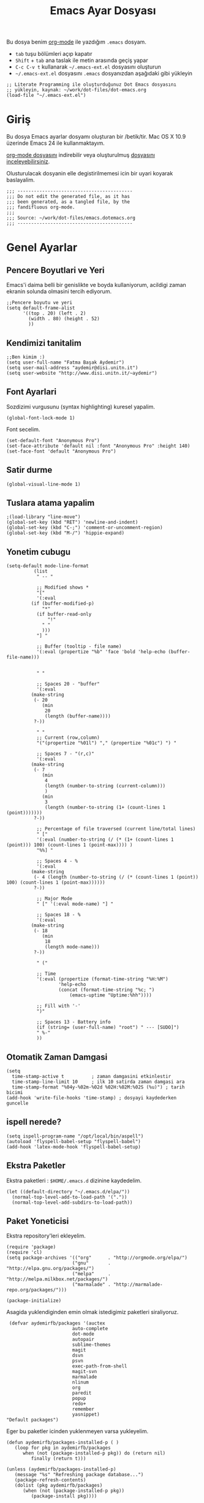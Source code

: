 #+TITLE:  Emacs Ayar Dosyası
#+AUTHOR: Fatma Basak Aydemir
#+EMAIL:  aydemir@disi.unitn.it

Bu dosya benim  [[http://www.orgmode.org][org-mode]] ile yazdığım  =.emacs= dosyam.

  - =tab= tuşu bölümleri açıp kapatır
  - =Shift= + =tab= ana taslak ile metin arasında geçiş yapar
  - =C-c C-v t= kullanarak  =~/.emacs-ext.el= dosyasını oluşturun
  -  =~/.emacs-ext.el= dosyasını  =.emacs= dosyanızdan aşağıdaki gibi yükleyin

#+BEGIN_EXAMPLE
  ;; Literate Programming ile oluşturduğunuz Dot Emacs dosyasını
  ;; yükleyin, kaynak: ~/work/dot-files/dot-emacs.org
  (load-file "~/.emacs-ext.el")
#+END_EXAMPLE

* Giriş

  Bu dosya Emacs ayarlar dosyamı oluşturan bir /betik/tir. Mac OS X 10.9 
  üzerinde Emacs 24 ile kullanmaktayım.

#+BEGIN_HTML
  <p>
    <a href="dot-emacs.org"> org-mode dosyasını</a> indirebilir veya  
    oluşturulmuş <a href="dot-emacs.el"> dosyasını inceleyebilirsiniz</a>.
  </p>
#+END_HTML

  Olusturulacak dosyanin elle degistirilmemesi icin bir uyari koyarak baslayalim. 

#+NAME: Note
#+BEGIN_SRC elisp :comments off
  ;;; ------------------------------------------
  ;;; Do not edit the generated file, as it has
  ;;; been generated, as a tangled file, by the
  ;;; fandifluous org-mode.
  ;;;
  ;;; Source: ~/work/dot-files/emacs.dotemacs.org
  ;;; ------------------------------------------
#+END_SRC

* Genel Ayarlar
** Pencere Boyutlari ve Yeri 
Emacs'i daima belli bir genislikte ve boyda kullaniyorum, acildigi zaman  ekranin solunda olmasini tercih ediyorum. 

#+BEGIN_SRC elisp
;;Pencere boyutu ve yeri
(setq default-frame-alist
      '((top . 20) (left . 2)
        (width . 80) (height . 52)
        ))
#+END_SRC
** Kendimizi tanitalim
#+BEGIN_SRC elisp
;;Ben kimim :)
(setq user-full-name "Fatma Başak Aydemir")
(setq user-mail-address "aydemir@disi.unitn.it")
(setq user-website "http://www.disi.unitn.it/~aydemir") 
#+END_SRC
** Font Ayarlari
 Sozdizimi vurgusunu (syntax highlighting) kuresel yapalim.
#+BEGIN_SRC elisp
  (global-font-lock-mode 1)
#+END_SRC

Font secelim.
#+BEGIN_SRC elisp
  (set-default-font "Anonymous Pro")
  (set-face-attribute 'default nil :font "Anonymous Pro" :height 140)
  (set-face-font 'default "Anonymous Pro")
#+END_SRC
** Satir durme
#+BEGIN_SRC elisp
(global-visual-line-mode 1)
#+END_SRC
** Tuslara atama yapalim
#+BEGIN_SRC elisp
  ;(load-library "line-move")
  (global-set-key (kbd "RET") 'newline-and-indent)
  (global-set-key (kbd "C-;") 'comment-or-uncomment-region)
  (global-set-key (kbd "M-/") 'hippie-expand)
#+END_SRC
** Yonetim cubugu 
#+BEGIN_SRC elisp
(setq-default mode-line-format
	      (list
	       " -- "

	       ;; Modified shows *
	       "["
	       '(:eval
		 (if (buffer-modified-p)
		     "*"
		   (if buffer-read-only
		       "!"
		     " "
		     )))
	       "] "
	       
	       ;; Buffer (tooltip - file name)
	       '(:eval (propertize "%b" 'face 'bold 'help-echo (buffer-file-name)))
	       

	       " "
	       
	       ;; Spaces 20 - "buffer"
	       '(:eval
		 (make-string
		  (- 20
		     (min
		      20
		      (length (buffer-name))))
		  ?-))
	       
	       " "
	       ;; Current (row,column)
	       "("(propertize "%01l") "," (propertize "%01c") ") "
	       
	       ;; Spaces 7 - "(r,c)"
	       '(:eval
		 (make-string
		  (- 7
		     (min
		      4
		      (length (number-to-string (current-column)))
		      )
		     (min
		      3
		      (length (number-to-string (1+ (count-lines 1 (point)))))))
		  ?-))
	       
	       ;; Percentage of file traversed (current line/total lines)
	       " ["
	       '(:eval (number-to-string (/ (* (1+ (count-lines 1 (point))) 100) (count-lines 1 (point-max)))) )
	       "%%] "
	       
	       ;; Spaces 4 - %
	       '(:eval
		 (make-string
		  (- 4 (length (number-to-string (/ (* (count-lines 1 (point)) 100) (count-lines 1 (point-max))))))
		  ?-))
	       
	       ;; Major Mode
	       " [" '(:eval mode-name) "] "
	       
	       ;; Spaces 18 - %
	       '(:eval
		 (make-string
		  (- 18
		     (min
		      18
		      (length mode-name)))
		  ?-))
	       
	       " ("

	       ;; Time
	       '(:eval (propertize (format-time-string "%H:%M")
				   'help-echo
				   (concat (format-time-string "%c; ")
					   (emacs-uptime "Uptime:%hh"))))
	       
	       ;; Fill with '-'
	       ")"

	       ;; Spaces 13 - Battery info
	       (if (string= (user-full-name) "root") " --- [SUDO]")
	       " %-"
	       ))
#+END_SRC
** Otomatik Zaman Damgasi
#+BEGIN_SRC elisp
(setq 
  time-stamp-active t          ; zaman damgasini etkinlestir
  time-stamp-line-limit 10     ; ilk 10 satirda zaman damgasi ara 
  time-stamp-format "%04y-%02m-%02d %02H:%02M:%02S (%u)") ; tarih bicimi
(add-hook 'write-file-hooks 'time-stamp) ; dosyayi kaydederken guncelle
#+END_SRC
** ispell nerede?
#+BEGIN_SRC elisp 
   (setq ispell-program-name "/opt/local/bin/aspell")
   (autoload 'flyspell-babel-setup "flyspell-babel")
   (add-hook 'latex-mode-hook 'flyspell-babel-setup)
#+END_SRC
** Ekstra Paketler
 Ekstra paketleri : =$HOME/.emacs.d= dizinine kaydedelim. 
#+BEGIN_SRC elisp
(let ((default-directory "~/.emacs.d/elpa/"))
  (normal-top-level-add-to-load-path '("."))
  (normal-top-level-add-subdirs-to-load-path))
#+END_SRC
** Paket Yoneticisi
Ekstra repository'leri ekleyelim.
#+BEGIN_SRC elisp
   (require 'package)
   (require 'cl)
   (setq package-archives '(("org"      . "http://orgmode.org/elpa/")
                           ("gnu"       . "http://elpa.gnu.org/packages/")
                           ("melpa"     . "http://melpa.milkbox.net/packages/")
                           ("marmalade" . "http://marmalade-repo.org/packages/")))
#+END_SRC

#+BEGIN_SRC elisp
   (package-initialize)
#+END_SRC 

Asagida yuklendiginden emin olmak istedigimiz paketleri siraliyoruz.
#+BEGIN_SRC elisp
   (defvar aydemirfb/packages '(auctex
                          auto-complete
                          dot-mode
                          autopair
                          sublime-themes
                          magit
                          dsvn
                          psvn
                          exec-path-from-shell
                          magit-svn
                          marmalade
                          nlinum
                          org
                          paredit
                          popup
                          redo+
                          remember
                          yasnippet)
  "Default packages")
#+END_SRC
Eger bu paketler icinden yuklenmeyen varsa yukleyelim.
#+BEGIN_SRC elisp
   (defun aydemirfb/packages-installed-p ( )
      (loop for pkg in aydemirfb/packages
         when (not (package-installed-p pkg)) do (return nil)
            finally (return t)))

   (unless (aydemirfb/packages-installed-p)
      (message "%s" "Refreshing package database...")
      (package-refresh-contents)
      (dolist (pkg aydemirfb/packages)
         (when (not (package-installed-p pkg))
            (package-install pkg))))
#+END_SRC
** Cesitli Ayarlar
*** IDO
IDO'yu ozellikler dosya acarken seviyorum. 
#+BEGIN_SRC elisp 
   (setq ido-everywhere t)
   (setq ido-enable-flex-matching t)
   (ido-mode 1)
   (setq ido-use-virtual-buffers t)
   ; Use IDO for both buffer and file completion and ido-everywhere to t
   (setq org-completion-use-ido t)
   (setq ido-max-directory-size 100000)
   (ido-mode (quote both))
   ; Use the current window when visiting files and buffers with ido
   (setq ido-default-file-method 'selected-window)
   (setq ido-default-buffer-method 'selected-window)
   ; Use the current window for indirect buffer display
   (setq org-indirect-buffer-display 'current-window)
   (setq ido-file-extensions-order '(".org" ".tex"))
   (setq ido-ignore-extensions t) 
   (setq completion-ignored-extensions
   '(".pdf" ".gz" ".aux" ".log" ".o" ".elc" "~" ".bin" ".class" "java~" ".ps" ".abs" ".mx" ".~jv" ))
#+END_SRC
*** Yedekleme Ayarlari
Yedekler calistigimiz dosyanin dizininde degil de tek bir dizinde toplansin.
#+BEGIN_SRC elisp
   (setq backup-directory-alist `(("." . "~/.saves")))
   (setq backup-by-copying t)
   (setq delete-old-versions t
     kept-new-versions 6
     kept-old-versions 2
     version-control t)
#+END_SRC
Her dosyanin yedegini alalim.
#+BEGIN_SRC elisp
  (setq vc-make-backup-files t)
#+END_SRC
*** Satir Numaralari
Satir numaralarini acip kapamak icin tus atayalim.
#+BEGIN_SRC elisp 
  (global-set-key (kbd "M-k") 'nlinum-mode)
#+END_SRC
*** Cubuklar
#+BEGIN_SRC elisp
(scroll-bar-mode -1) ;;No scroll-bar
(tool-bar-mode -1) ;; No tool bar
(menu-bar-mode 1) ;; Yes menu bar
#+END_SRC
*** Baslangic ekrani ve mesaji olmasin
#+BEGIN_SRC elisp
;; Send me straight to *scratch* when loading emacs
;; Send me to org-mode!
(setq inhibit-splash-screen t
      initial-scratch-message nil)

(when (locate-library "org")
  (setq initial-major-mode 'org-mode))(setq inhibit-startup-message t)
#+END_SRC
*** Yes or no yerine y or n
#+BEGIN_SRC elisp
   (defalias 'yes-or-no-p 'y-or-n-p)
#+END_SRC
*** Parantezleri goster
#+BEGIN_SRC elisp
(show-paren-mode 1)
#+END_SRC
*** Bos bir son satir ekleyelim
#+BEGIN_SRC elisp
(setq require-final-newline t)
#+END_SRC
*** autopair
Parantezleri eslestirelim.
#+BEGIN_SRC elisp 
(require 'autopair)
(autopair-global-mode) ;; to enable in all buffers
#+END_SRC
*** psvn
#+BEGIN_SRC elisp
;; cf. http://svn.haxx.se/dev/archive-2011-01/0369.shtml
;(require 'psvn)
;(require 'dsvn)
(require 'vc-svn)
#+END_SRC
*** set path
#+BEGIN_SRC elisp
(exec-path-from-shell-initialize)
#+END_SRC
** Tema
Ben hazir temalardan solarized-light'i seviyorum. 
#+BEGIN_SRC elisp
(add-to-list 'custom-theme-load-path "~/.emacs.d/themes")
(load-theme 'professional t)
#+END_SRC 
* AucTeX
** TeX path
#+BEGIN_SRC elisp
  (setenv "PATH" (concat "/usr/texbin:" (getenv "PATH")))
#+END_SRC
** PDF olustur
#+BEGIN_SRC elisp
(setq-default TeX-PDF-mode t)
#+END_SRC
** SyncTeX
#+BEGIN_SRC elisp
(add-hook 'LaTeX-mode-hook 'TeX-source-correlate-mode)

(setq TeX-source-correlate-method 'synctex)

(add-hook 'LaTeX-mode-hook
      (lambda()
        (add-to-list 'TeX-expand-list
             '("%q" skim-make-url))))

(defun skim-make-url () (concat
        (TeX-current-line)
        " "
        (expand-file-name (funcall file (TeX-output-extension) t)
            (file-name-directory (TeX-master-file)))
        " "
        (buffer-file-name)))

(setq TeX-view-program-list
  '(("Skim" "/Applications/Skim.app/Contents/SharedSupport/displayline %q")))
(setq TeX-view-program-selection '((output-pdf "Skim")))
(setq server-use-tcp t)
(server-start)
#+END_SRC
** Yorum Stili
#+BEGIN_SRC elisp 
(setq LaTeX-command-style '(("" "%(PDF)%(latex) -file-line-error %S%(PDFout)")))
#+END_SRC
** Cesitli Ayarlar
#+BEGIN_SRC elisp
(setq TeX-auto-save t)
(setq TeX-parse-self t)
(setq-default TeX-master nil)
(add-hook 'LaTeX-mode-hook 'visual-line-mode)
(add-hook 'LaTeX-mode-hook 'flyspell-mode)
(add-hook 'LaTeX-mode-hook 'LaTeX-math-mode)
(add-hook 'LaTeX-mode-hook 'turn-on-reftex)
(setq reftex-plug-into-AUCTeX t)
#+END_SRC
* Araclar
** autocomplete
otomatik tamamlama
#+BEGIN_SRC elisp
(require 'auto-complete-config)
(add-to-list 'ac-dictionary-directories "~/.emacs.d/ac-dict")
(defadvice ac-common-setup (after give-yasnippet-highest-priority activate)
(setq ac-sources (delq 'ac-source-yasnippet ac-sources))
(add-to-list 'ac-sources 'ac-source-yasnippet))
#+END_SRC
** git
Magit kullanalim
#+BEGIN_SRC elisp
  (require 'magit)
  (define-key global-map "\M-\C-g" 'magit-status)
#+END_SRC
** yasnippet 
#+BEGIN_SRC elisp 
   (require 'yasnippet)
   (setq yas-snippet-dirs (append yas-snippet-dirs
                               '("~/Dropbox/yasnippet/latex-mode"
                                 "~/Dropbox/yasnippet/org-mode")))
   (yas-global-mode 1)
#+END_SRC
** Yazim kontrolu
   Then, we can use it like:

#+BEGIN_SRC elisp
  (setq ispell-personal-dictionary 
      (concat (getenv "HOME") "/Dropbox/dictionary-personal.txt"))

  (dolist (hook '(org-mode-hook))
    (add-hook hook (lambda () (flyspell-mode 1))))
#+END_SRC

   If I find any =text-mode= derived mode that I don't want to
   spell-check, then I need to use the following:

#+BEGIN_SRC elisp :tangle no
  (dolist (hook '(change-log-mode-hook log-edit-mode-hook org-agenda-mode-hook))
    (add-hook hook (lambda () (flyspell-mode -1))))
#+END_SRC
** svn
Macports ile yukledigimiz yeni svn'i gormesi icin
#+BEGIN_SRC elisp
  (setenv "PATH" (concat "/opt/local/bin:" (getenv "PATH")))
#+END_SRC
** pddl-mode
#+BEGIN_SRC elisp
(require 'PDDL-mode)
(add-to-list 'auto-mode-alist '("\\.pddl" . PDDL-mode))
#+END_SRC

* org-mode
** First tings first
*** Org-mode setup
#+begin_src elisp
(add-to-list 'auto-mode-alist '("\\.\\(org\\|org_archive\\|txt\\)$" . org-mode))
(require 'org)

(global-set-key "\C-cl" 'org-store-link)
(global-set-key "\C-ca" 'org-agenda)
(global-set-key "\C-cb" 'org-iswitchb)
#+end_src
*** Agenda setup
#+begin_src elisp
(setq org-agenda-files (quote ("~/Dropbox/org")))
#+end_src
*** Key bindings
| Key       | For                                       |
| =F12=     | Agenda                                    |
| =C-c b=   | Switch to org file                        |
| =F11=     | Goto currently clocked item               |
| =C-c c=   | Capture a task                            |
| =C-F11=   | Clock in a task                           |
| =F9 g=    | Gnus                                      |
| =F5=      | Show todo items for this subtree          |
| =S-F5=    | Widen                                     |
| =F9 b=    | Quick access to bbdb data                 |
| =F9 c=    | Calendar access                           |
| =C-S-F12= | Save buffers and publish current project  |
| =C-c l=   | Store a link for retrieval with =C-c C-l= |
| =F8=      | Go to next org file in org-agenda-files   |
| =F9 r=    | Boxquote selected region                  |
| =F9 t=    | Insert active timestamp                   |
| =F9 t=    | Insert inactive timestamp                 |
| =F9 f=    | Boxquote insert a file                    |
| =F9 i=    | Info manual                               |
| =F9 I=    | Punch Clock-in                            |
| =F9 O=    | Punch clock-out                           |
| =F9 o=    | Switch to org scratch buffer              |
| =F9 s=    | Switch to scratch buffer                  |
| =F9 h=    | hide other tasks                          |
| =F7=      | Toggle line truncation/wrap               |
| =F9 T=    | Toggle insert inactive timestamp          |
| =C-c a=   | Enter agenda                              |
#+TBLFM: $1=@9$6 T
#+begin_src elisp
;; Custom Key Bindings
(global-set-key (kbd "<f12>") 'org-agenda)
(global-set-key (kbd "<f5>") 'fba/org-todo)
(global-set-key (kbd "<S-f5>") 'fba/widen)
(global-set-key (kbd "<f7>") 'fba/set-truncate-lines)
(global-set-key (kbd "<f8>") 'org-cycle-agenda-files)
(global-set-key (kbd "<f9> <f9>") 'fba/show-org-agenda)
(global-set-key (kbd "<f9> b") 'bbdb)
(global-set-key (kbd "<f9> c") 'calendar)
(global-set-key (kbd "<f9> f") 'boxquote-insert-file)
(global-set-key (kbd "<f9> g") 'gnus)
(global-set-key (kbd "<f9> h") 'fba/hide-other)
(global-set-key (kbd "<f9> n") 'fba/toggle-next-task-display)

(global-set-key (kbd "<f9> I") 'fba/punch-in)
(global-set-key (kbd "<f9> O") 'fba/punch-out)

(global-set-key (kbd "<f9> o") 'fba/make-org-scratch)

(global-set-key (kbd "<f9> r") 'boxquote-region)
(global-set-key (kbd "<f9> s") 'fba/switch-to-scratch)

(global-set-key (kbd "<f9> t") 'fba/insert-inactive-timestamp)
(global-set-key (kbd "<f9> T") 'fba/toggle-insert-inactive-timestamp)

(global-set-key (kbd "<f9> v") 'visible-mode)
(global-set-key (kbd "<f9> l") 'org-toggle-link-display)
(global-set-key (kbd "<f9> SPC") 'fba/clock-in-last-task)
(global-set-key (kbd "C-<f9>") 'previous-buffer)
(global-set-key (kbd "M-<f9>") 'org-toggle-inline-images)
(global-set-key (kbd "C-x n r") 'narrow-to-region)
(global-set-key (kbd "C-<f10>") 'next-buffer)
(global-set-key (kbd "<f11>") 'org-clock-goto)
(global-set-key (kbd "C-<f11>") 'org-clock-in)
(global-set-key (kbd "C-s-<f12>") 'fba/save-then-publish)
(global-set-key (kbd "C-c c") 'org-capture)

(defun fba/hide-other ()
  (interactive)
  (save-excursion
    (org-back-to-heading 'invisible-ok)
    (hide-other)
    (org-cycle)
    (org-cycle)
    (org-cycle)))

(defun fba/set-truncate-lines ()
  "Toggle value of truncate-lines and refresh window display."
  (interactive)
  (setq truncate-lines (not truncate-lines))
  ;; now refresh window display (an idiom from simple.el):
  (save-excursion
    (set-window-start (selected-window)
                      (window-start (selected-window)))))

(defun fba/make-org-scratch ()
  (interactive)
  (find-file "/tmp/publish/scratch.org")
  (gnus-make-directory "/tmp/publish"))

(defun fba/switch-to-scratch ()
  (interactive)
  (switch-to-buffer "*scratch*"))

#+end_src
** Archiving
Archiving is trivial. Just mark all of the entries in the block agenda using the =m= key and then archive them all to the appropriate place with =B $=. This normally takes less than 5 minutes once a month. 
#+begin_src elisp
(setq org-archive-mark-done nil)
(setq org-archive-location "%s_archive::* Archived Tasks")

(defun fba/skip-non-archivable-tasks ()
  "Skip trees that are not available for archiving"
  (save-restriction
    (widen)
    ;; Consider only tasks with done todo headings as archivable candidates
    (let ((next-headline (save-excursion (or (outline-next-heading) (point-max))))
          (subtree-end (save-excursion (org-end-of-subtree t))))
      (if (member (org-get-todo-state) org-todo-keywords-1)
          (if (member (org-get-todo-state) org-done-keywords)
              (let* ((daynr (string-to-int (format-time-string "%d" (current-time))))
                     (a-month-ago (* 60 60 24 (+ daynr 1)))
                     (last-month (format-time-string "%Y-%m-" (time-subtract (current-time) (seconds-to-time a-month-ago))))
                     (this-month (format-time-string "%Y-%m-" (current-time)))
                     (subtree-is-current (save-excursion
                                           (forward-line 1)
                                           (and (< (point) subtree-end)
                                                (re-search-forward (concat last-month "\\|" this-month) subtree-end t)))))
                (if subtree-is-current
                    subtree-end ; Has a date in this month or last month, skip it
                  nil))  ; available to archive
            (or subtree-end (point-max)))
        next-headline))))


#+end_src
** Adding tasks quickly
*** Capture templates
#+begin_src elisp
(setq org-directory "~/Dropbox/org")
(setq org-default-notes-file "~/Dropbox/org/refile.org")

;; I use C-c c to start capture mode
(global-set-key (kbd "C-c c") 'org-capture)

;; Capture templates for: TODO tasks, Notes, appointments, phone calls, meetings, and org-protocol
(setq org-capture-templates
      (quote (("t" "todo" entry (file "~/Dropbox/org/refile.org")
               "* TODO %?\n%U\n%a\n" :clock-in t :clock-resume t)
              ("r" "respond" entry (file "~/Dropbox/org/refile.org")
               "* NEXT Respond to %:from on %:subject\nSCHEDULED: %t\n%U\n%a\n" :clock-in t :clock-resume t :immediate-finish t)
              ("n" "note" entry (file "~/Dropbox/org/refile.org")
               "* %? :NOTE:\n%U\n%a\n" :clock-in t :clock-resume t)
              ("j" "Journal" entry (file+datetree "~/Dropbox/org/diary.org")
               "* %?\n%U\n" :clock-in t :clock-resume t)
              ("w" "org-protocol" entry (file "~/Dropbox/org/refile.org")
               "* TODO Review %c\n%U\n" :immediate-finish t)
              ("m" "Meeting" entry (file "~/Dropbox/org/refile.org")
               "* MEETING with %? :MEETING:\n%U" :clock-in t :clock-resume t)
              ("p" "Phone call" entry (file "~/Dropbox/org/refile.org")
               "* PHONE %? :PHONE:\n%U" :clock-in t :clock-resume t)
              ("h" "Habit" entry (file "~/Dropbox/org/refile.org")
               "* NEXT %?\n%U\n%a\nSCHEDULED: %(format-time-string \"<%Y-%m-%d %a .+1d/3d>\")\n:PROPERTIES:\n:STYLE: habit\n:REPEAT_TO_STATE: NEXT\n:END:\n"))))
#+end_src

Remove empty LOGBOOK drawers on clock out
#+begin_src elisp
(defun fba/remove-empty-drawer-on-clock-out ()
  (interactive)
  (save-excursion
    (beginning-of-line 0)
    (org-remove-empty-drawer-at (point))))

(add-hook 'org-clock-out-hook 'fba/remove-empty-drawer-on-clock-out 'append)

#+end_src
** Custom agenda views
*** Setup
Do not dim blocked tasks
#+begin_src elisp
(setq org-agenda-dim-blocked-tasks nil)
#+end_src
Compact the block agenda view
#+begin_src elisp
(setq org-agenda-compact-blocks t)
#+end_src
Custom agenda command definitions
#+begin_src elisp
(setq org-agenda-custom-commands
      (quote (("N" "Notes" tags "NOTE"
               ((org-agenda-overriding-header "Notes")
                (org-tags-match-list-sublevels t)))
              ("h" "Habits" tags-todo "STYLE=\"habit\""
               ((org-agenda-overriding-header "Habits")
                (org-agenda-sorting-strategy
                 '(todo-state-down effort-up category-keep))))
              (" " "Agenda"
               ((agenda "" nil)
                (tags "REFILE"
                      ((org-agenda-overriding-header "Tasks to Refile")
                       (org-tags-match-list-sublevels nil)))
                (tags-todo "-CANCELLED/!"
                           ((org-agenda-overriding-header "Stuck Projects")
                            (org-agenda-skip-function 'fba/skip-non-stuck-projects)
                            (org-agenda-sorting-strategy
                             '(category-keep))))
                (tags-todo "-HOLD-CANCELLED/!"
                           ((org-agenda-overriding-header "Projects")
                            (org-agenda-skip-function 'fba/skip-non-projects)
                            (org-tags-match-list-sublevels 'indented)
                            (org-agenda-sorting-strategy
                             '(category-keep))))
                (tags-todo "-CANCELLED/!NEXT"
                           ((org-agenda-overriding-header (concat "Project Next Tasks"
                                                                  (if fba/hide-scheduled-and-waiting-next-tasks
                                                                      ""
                                                                    " (including WAITING and SCHEDULED tasks)")))
                            (org-agenda-skip-function 'fba/skip-projects-and-habits-and-single-tasks)
                            (org-tags-match-list-sublevels t)
                            (org-agenda-todo-ignore-scheduled fba/hide-scheduled-and-waiting-next-tasks)
                            (org-agenda-todo-ignore-deadlines fba/hide-scheduled-and-waiting-next-tasks)
                            (org-agenda-todo-ignore-with-date fba/hide-scheduled-and-waiting-next-tasks)
                            (org-agenda-sorting-strategy
                             '(todo-state-down effort-up category-keep))))
                (tags-todo "-REFILE-CANCELLED-WAITING-HOLD/!"
                           ((org-agenda-overriding-header (concat "Project Subtasks"
                                                                  (if fba/hide-scheduled-and-waiting-next-tasks
                                                                      ""
                                                                    " (including WAITING and SCHEDULED tasks)")))
                            (org-agenda-skip-function 'fba/skip-non-project-tasks)
                            (org-agenda-todo-ignore-scheduled fba/hide-scheduled-and-waiting-next-tasks)
                            (org-agenda-todo-ignore-deadlines fba/hide-scheduled-and-waiting-next-tasks)
                            (org-agenda-todo-ignore-with-date fba/hide-scheduled-and-waiting-next-tasks)
                            (org-agenda-sorting-strategy
                             '(category-keep))))
                (tags-todo "-REFILE-CANCELLED-WAITING-HOLD/!"
                           ((org-agenda-overriding-header (concat "Standalone Tasks"
                                                                  (if fba/hide-scheduled-and-waiting-next-tasks
                                                                      ""
                                                                    " (including WAITING and SCHEDULED tasks)")))
                            (org-agenda-skip-function 'fba/skip-project-tasks)
                            (org-agenda-todo-ignore-scheduled fba/hide-scheduled-and-waiting-next-tasks)
                            (org-agenda-todo-ignore-deadlines fba/hide-scheduled-and-waiting-next-tasks)
                            (org-agenda-todo-ignore-with-date fba/hide-scheduled-and-waiting-next-tasks)
                            (org-agenda-sorting-strategy
                             '(category-keep))))
                (tags-todo "-CANCELLED+WAITING|HOLD/!"
                           ((org-agenda-overriding-header (concat "Waiting and Postponed Tasks"
                                                                  (if fba/hide-scheduled-and-waiting-next-tasks
                                                                      ""
                                                                    " (including WAITING and SCHEDULED tasks)")))
                            (org-agenda-skip-function 'fba/skip-non-tasks)
                            (org-tags-match-list-sublevels nil)
                            (org-agenda-todo-ignore-scheduled fba/hide-scheduled-and-waiting-next-tasks)
                            (org-agenda-todo-ignore-deadlines fba/hide-scheduled-and-waiting-next-tasks)))
                (tags "-REFILE/"
                      ((org-agenda-overriding-header "Tasks to Archive")
                       (org-agenda-skip-function 'fba/skip-non-archivable-tasks)
                       (org-tags-match-list-sublevels nil))))
               nil))))
#+end_src
** GTD related
Agenda shows only today
#+begin_src elisp
(setq org-agenda-span 'day)
#+end_src
*** Project definitions
#+begin_src elisp
(setq org-stuck-projects (quote ("" nil nil "")))
(defun fba/is-project-p ()
  "Any task with a todo keyword subtask"
  (save-restriction
    (widen)
    (let ((has-subtask)
          (subtree-end (save-excursion (org-end-of-subtree t)))
          (is-a-task (member (nth 2 (org-heading-components)) org-todo-keywords-1)))
      (save-excursion
        (forward-line 1)
        (while (and (not has-subtask)
                    (< (point) subtree-end)
                    (re-search-forward "^\*+ " subtree-end t))
          (when (member (org-get-todo-state) org-todo-keywords-1)
            (setq has-subtask t))))
      (and is-a-task has-subtask))))

(defun fba/is-project-subtree-p ()
  "Any task with a todo keyword that is in a project subtree.
Callers of this function already widen the buffer view."
  (let ((task (save-excursion (org-back-to-heading 'invisible-ok)
                              (point))))
    (save-excursion
      (fba/find-project-task)
      (if (equal (point) task)
          nil
        t))))

(defun fba/is-task-p ()
  "Any task with a todo keyword and no subtask"
  (save-restriction
    (widen)
    (let ((has-subtask)
          (subtree-end (save-excursion (org-end-of-subtree t)))
          (is-a-task (member (nth 2 (org-heading-components)) org-todo-keywords-1)))
      (save-excursion
        (forward-line 1)
        (while (and (not has-subtask)
                    (< (point) subtree-end)
                    (re-search-forward "^\*+ " subtree-end t))
          (when (member (org-get-todo-state) org-todo-keywords-1)
            (setq has-subtask t))))
      (and is-a-task (not has-subtask)))))

(defun fba/is-subproject-p ()
  "Any task which is a subtask of another project"
  (let ((is-subproject)
        (is-a-task (member (nth 2 (org-heading-components)) org-todo-keywords-1)))
    (save-excursion
      (while (and (not is-subproject) (org-up-heading-safe))
        (when (member (nth 2 (org-heading-components)) org-todo-keywords-1)
          (setq is-subproject t))))
    (and is-a-task is-subproject)))

(defun fba/list-sublevels-for-projects-indented ()
  "Set org-tags-match-list-sublevels so when restricted to a subtree we list all subtasks.
  This is normally used by skipping functions where this variable is already local to the agenda."
  (if (marker-buffer org-agenda-restrict-begin)
      (setq org-tags-match-list-sublevels 'indented)
    (setq org-tags-match-list-sublevels nil))
  nil)

(defun fba/list-sublevels-for-projects ()
  "Set org-tags-match-list-sublevels so when restricted to a subtree we list all subtasks.
  This is normally used by skipping functions where this variable is already local to the agenda."
  (if (marker-buffer org-agenda-restrict-begin)
      (setq org-tags-match-list-sublevels t)
    (setq org-tags-match-list-sublevels nil))
  nil)

(defvar fba/hide-scheduled-and-waiting-next-tasks t)

(defun fba/toggle-next-task-display ()
  (interactive)
  (setq fba/hide-scheduled-and-waiting-next-tasks (not fba/hide-scheduled-and-waiting-next-tasks))
  (when  (equal major-mode 'org-agenda-mode)
    (org-agenda-redo))
  (message "%s WAITING and SCHEDULED NEXT Tasks" (if fba/hide-scheduled-and-waiting-next-tasks "Hide" "Show")))

(defun fba/skip-stuck-projects ()
  "Skip trees that are not stuck projects"
  (save-restriction
    (widen)
    (let ((next-headline (save-excursion (or (outline-next-heading) (point-max)))))
      (if (fba/is-project-p)
          (let* ((subtree-end (save-excursion (org-end-of-subtree t)))
                 (has-next ))
            (save-excursion
              (forward-line 1)
              (while (and (not has-next) (< (point) subtree-end) (re-search-forward "^\\*+ NEXT " subtree-end t))
                (unless (member "WAITING" (org-get-tags-at))
                  (setq has-next t))))
            (if has-next
                nil
              next-headline)) ; a stuck project, has subtasks but no next task
        nil))))

(defun fba/skip-non-stuck-projects ()
  "Skip trees that are not stuck projects"
  ;; (fba/list-sublevels-for-projects-indented)
  (save-restriction
    (widen)
    (let ((next-headline (save-excursion (or (outline-next-heading) (point-max)))))
      (if (fba/is-project-p)
          (let* ((subtree-end (save-excursion (org-end-of-subtree t)))
                 (has-next ))
            (save-excursion
              (forward-line 1)
              (while (and (not has-next) (< (point) subtree-end) (re-search-forward "^\\*+ NEXT " subtree-end t))
                (unless (member "WAITING" (org-get-tags-at))
                  (setq has-next t))))
            (if has-next
                next-headline
              nil)) ; a stuck project, has subtasks but no next task
        next-headline))))

(defun fba/skip-non-projects ()
  "Skip trees that are not projects"
  ;; (fba/list-sublevels-for-projects-indented)
  (if (save-excursion (fba/skip-non-stuck-projects))
      (save-restriction
        (widen)
        (let ((subtree-end (save-excursion (org-end-of-subtree t))))
          (cond
           ((fba/is-project-p)
            nil)
           ((and (fba/is-project-subtree-p) (not (fba/is-task-p)))
            nil)
           (t
            subtree-end))))
    (save-excursion (org-end-of-subtree t))))

(defun fba/skip-project-trees-and-habits ()
  "Skip trees that are projects"
  (save-restriction
    (widen)
    (let ((subtree-end (save-excursion (org-end-of-subtree t))))
      (cond
       ((fba/is-project-p)
        subtree-end)
       ((org-is-habit-p)
        subtree-end)
       (t
        nil)))))

(defun fba/skip-projects-and-habits-and-single-tasks ()
  "Skip trees that are projects, tasks that are habits, single non-project tasks"
  (save-restriction
    (widen)
    (let ((next-headline (save-excursion (or (outline-next-heading) (point-max)))))
      (cond
       ((org-is-habit-p)
        next-headline)
       ((and fba/hide-scheduled-and-waiting-next-tasks
             (member "WAITING" (org-get-tags-at)))
        next-headline)
       ((fba/is-project-p)
        next-headline)
       ((and (fba/is-task-p) (not (fba/is-project-subtree-p)))
        next-headline)
       (t
        nil)))))

(defun fba/skip-project-tasks-maybe ()
  "Show tasks related to the current restriction.
When restricted to a project, skip project and sub project tasks, habits, NEXT tasks, and loose tasks.
When not restricted, skip project and sub-project tasks, habits, and project related tasks."
  (save-restriction
    (widen)
    (let* ((subtree-end (save-excursion (org-end-of-subtree t)))
           (next-headline (save-excursion (or (outline-next-heading) (point-max))))
           (limit-to-project (marker-buffer org-agenda-restrict-begin)))
      (cond
       ((fba/is-project-p)
        next-headline)
       ((org-is-habit-p)
        subtree-end)
       ((and (not limit-to-project)
             (fba/is-project-subtree-p))
        subtree-end)
       ((and limit-to-project
             (fba/is-project-subtree-p)
             (member (org-get-todo-state) (list "NEXT")))
        subtree-end)
       (t
        nil)))))

(defun fba/skip-project-tasks ()
  "Show non-project tasks.
Skip project and sub-project tasks, habits, and project related tasks."
  (save-restriction
    (widen)
    (let* ((subtree-end (save-excursion (org-end-of-subtree t))))
      (cond
       ((fba/is-project-p)
        subtree-end)
       ((org-is-habit-p)
        subtree-end)
       ((fba/is-project-subtree-p)
        subtree-end)
       (t
        nil)))))

(defun fba/skip-non-project-tasks ()
  "Show project tasks.
Skip project and sub-project tasks, habits, and loose non-project tasks."
  (save-restriction
    (widen)
    (let* ((subtree-end (save-excursion (org-end-of-subtree t)))
           (next-headline (save-excursion (or (outline-next-heading) (point-max)))))
      (cond
       ((fba/is-project-p)
        next-headline)
       ((org-is-habit-p)
        subtree-end)
       ((and (fba/is-project-subtree-p)
             (member (org-get-todo-state) (list "NEXT")))
        subtree-end)
       ((not (fba/is-project-subtree-p))
        subtree-end)
       (t
        nil)))))

(defun fba/skip-projects-and-habits ()
  "Skip trees that are projects and tasks that are habits"
  (save-restriction
    (widen)
    (let ((subtree-end (save-excursion (org-end-of-subtree t))))
      (cond
       ((fba/is-project-p)
        subtree-end)
       ((org-is-habit-p)
        subtree-end)
       (t
        nil)))))

(defun fba/skip-non-subprojects ()
  "Skip trees that are not projects"
  (let ((next-headline (save-excursion (outline-next-heading))))
    (if (fba/is-subproject-p)
        nil
      next-headline)))
#+end_src
** Refiling
Targets include this file and any file contributing to the agenda - up to 9 levels deep
#+begin_src elisp
(setq org-refile-targets (quote ((nil :maxlevel . 9)
                                 (org-agenda-files :maxlevel . 9))))
#+end_src
Use full outline paths for refile targets - we file directly with IDO
#+begin_src elisp
(setq org-refile-use-outline-path t)
#+end_src
Targets complete directly with IDO
#+begin_src elisp
(setq org-outline-path-complete-in-steps nil)
#+end_src
Allow refile to create parent tasks with confirmation
#+begin_src elisp
(setq org-refile-allow-creating-parent-nodes (quote confirm))
#+end_src
Use IDO for both buffer and file completion and ido-everywhere to t
#+begin_src elisp
(setq org-completion-use-ido t)
(setq ido-everywhere t)
(setq ido-max-directory-size 100000)
(ido-mode (quote both))
#+end_src
Use the current window when visiting files and buffers with ido
#+begin_src elisp
(setq ido-default-file-method 'selected-window)
(setq ido-default-buffer-method 'selected-window)
#+end_src
Use the current window for indirect buffer display
#+begin_src elisp
(setq org-indirect-buffer-display 'current-window)
#+end_src
Refile settings Exclude DONE state tasks from refile targets
#+begin_src elisp
(defun fba/verify-refile-target ()
  "Exclude todo keywords with a done state from refile targets"
  (not (member (nth 2 (org-heading-components)) org-done-keywords)))

(setq org-refile-target-verify-function 'fba/verify-refile-target)
#+end_src
** Reminders
#+begin_src elisp
; Erase all reminders and rebuilt reminders for today from the agenda
(defun fba/org-agenda-to-appt ()
  (interactive)
  (setq appt-time-msg-list nil)
  (org-agenda-to-appt))
#+end_src
Rebuild the reminders everytime the agenda is displayed
#+begin_src elisp
(add-hook 'org-finalize-agenda-hook 'fba/org-agenda-to-appt 'append)
#+end_src
This is at the end of my .emacs - so appointments are set up when Emacs starts
#+begin_src elisp
(fba/org-agenda-to-appt)
#+end_src
Activate appointments so we get notifications
#+begin_src elisp
(appt-activate t)
#+end_src
If we leave Emacs running overnight - reset the appointments one minute after midnight
#+begin_src elisp
(run-at-time "24:01" nil 'fba/org-agenda-to-appt)
#+end_src
** Productivity Tools
*** Agenda persistent filters
#+begin_src elisp
(setq org-agenda-persistent-filter t)
#+end_src
*** Allow alphabetical lists entries
#+BEGIN_SRC elisp
(setq org-alphabetical-lists t)
#+END_SRC
*** Automatically change list bullets
#+begin_src elisp
(setq org-list-demote-modify-bullet (quote (("+" . "-")
                                            ("*" . "-")
                                            ("1." . "-")
                                            ("1)" . "-")
                                            ("A)" . "-")
                                            ("B)" . "-")
                                            ("a)" . "-")
                                            ("b)" . "-")
                                            ("A." . "-")
                                            ("B." . "-")
                                            ("a." . "-")
                                            ("b." . "-"))))


#+end_src
*** Checklist
Use org-checklist module 
#+BEGIN_SRC elisp
(require 'org-checklist)
#+END_SRC
*** Cycling Plain lists
org-mode can fold plain lists
#+begin_src elisp
(setq org-cycle-include-plain-lists t)
#+end_src
*** Deadlines and agenda visibility
#+begin_src elisp
(setq org-deadline-warning-days 30)
#+end_src
*** Focus on current work
**** Narrow a subtree to todo
I hit =f5= (or the =T= speed key) a lot. This basically does a org-narrow-to-subtree and =C-c / t= combination leaving the buffer in a narrowed state. I use =S-f5= (or some other widening speed key like =U=, =W=, =F=) to widen back to the normal view. 
#+begin_src elisp
(global-set-key (kbd "<f5>") 'fba/org-todo)

(defun fba/org-todo (arg)
  (interactive "p")
  (if (equal arg 4)
      (save-restriction
        (fba/narrow-to-org-subtree)
        (org-show-todo-tree nil))
    (fba/narrow-to-org-subtree)
    (org-show-todo-tree nil)))

(global-set-key (kbd "<S-f5>") 'fba/widen)

(defun fba/widen ()
  (interactive)
  (if (equal major-mode 'org-agenda-mode)
      (progn
        (org-agenda-remove-restriction-lock)
        (when org-agenda-sticky
          (org-agenda-redo)))
    (widen)))

(add-hook 'org-agenda-mode-hook
          '(lambda () (org-defkey org-agenda-mode-map "W" (lambda () (interactive) (setq fba/hide-scheduled-and-waiting-next-tasks t) (fba/widen))))
          'append)

(defun fba/restrict-to-file-or-follow (arg)
  "Set agenda restriction to 'file or with argument invoke follow mode.
I don't use follow mode very often but I restrict to file all the time
so change the default 'F' binding in the agenda to allow both"
  (interactive "p")
  (if (equal arg 4)
      (org-agenda-follow-mode)
    (widen)
    (fba/set-agenda-restriction-lock 4)
    (org-agenda-redo)
    (beginning-of-buffer)))

(add-hook 'org-agenda-mode-hook
          '(lambda () (org-defkey org-agenda-mode-map "F" 'fba/restrict-to-file-or-follow))
          'append)

(defun fba/narrow-to-org-subtree ()
  (widen)
  (org-narrow-to-subtree)
  (save-restriction
    (org-agenda-set-restriction-lock)))

(defun fba/narrow-to-subtree ()
  (interactive)
  (if (equal major-mode 'org-agenda-mode)
      (progn
        (org-with-point-at (org-get-at-bol 'org-hd-marker)
          (fba/narrow-to-org-subtree))
        (when org-agenda-sticky
          (org-agenda-redo)))
    (fba/narrow-to-org-subtree)))

(add-hook 'org-agenda-mode-hook
          '(lambda () (org-defkey org-agenda-mode-map "N" 'fba/narrow-to-subtree))
          'append)

(defun fba/narrow-up-one-org-level ()
  (widen)
  (save-excursion
    (outline-up-heading 1 'invisible-ok)
    (fba/narrow-to-org-subtree)))

(defun fba/get-pom-from-agenda-restriction-or-point ()
  (or (and (marker-position org-agenda-restrict-begin) org-agenda-restrict-begin)
      (org-get-at-bol 'org-hd-marker)
      (and (equal major-mode 'org-mode) (point))
      org-clock-marker))

(defun fba/narrow-up-one-level ()
  (interactive)
  (if (equal major-mode 'org-agenda-mode)
      (progn
        (org-with-point-at (fba/get-pom-from-agenda-restriction-or-point)
          (fba/narrow-up-one-org-level))
        (org-agenda-redo))
    (fba/narrow-up-one-org-level)))

(add-hook 'org-agenda-mode-hook
          '(lambda () (org-defkey org-agenda-mode-map "U" 'fba/narrow-up-one-level))
          'append)

(defun fba/narrow-to-org-project ()
  (widen)
  (save-excursion
    (fba/find-project-task)
    (fba/narrow-to-org-subtree)))

(defun fba/narrow-to-project ()
  (interactive)
  (if (equal major-mode 'org-agenda-mode)
      (progn
        (org-with-point-at (fba/get-pom-from-agenda-restriction-or-point)
          (fba/narrow-to-org-project)
          (save-excursion
            (fba/find-project-task)
            (org-agenda-set-restriction-lock)))
        (org-agenda-redo)
        (beginning-of-buffer))
    (fba/narrow-to-org-project)
    (save-restriction
      (org-agenda-set-restriction-lock))))

(add-hook 'org-agenda-mode-hook
          '(lambda () (org-defkey org-agenda-mode-map "P" 'fba/narrow-to-project))
          'append)

(defvar fba/project-list nil)

(defun fba/view-next-project ()
  (interactive)
  (let (num-project-left current-project)
    (unless (marker-position org-agenda-restrict-begin)
      (goto-char (point-min))
      ; Clear all of the existing markers on the list
      (while fba/project-list
        (set-marker (pop fba/project-list) nil))
      (re-search-forward "Tasks to Refile")
      (forward-visible-line 1))

    ; Build a new project marker list
    (unless fba/project-list
      (while (< (point) (point-max))
        (while (and (< (point) (point-max))
                    (or (not (org-get-at-bol 'org-hd-marker))
                        (org-with-point-at (org-get-at-bol 'org-hd-marker)
                          (or (not (fba/is-project-p))
                              (fba/is-project-subtree-p)))))
          (forward-visible-line 1))
        (when (< (point) (point-max))
          (add-to-list 'fba/project-list (copy-marker (org-get-at-bol 'org-hd-marker)) 'append))
        (forward-visible-line 1)))

    ; Pop off the first marker on the list and display
    (setq current-project (pop fba/project-list))
    (when current-project
      (org-with-point-at current-project
        (setq fba/hide-scheduled-and-waiting-next-tasks nil)
        (fba/narrow-to-project))
      ; Remove the marker
      (setq current-project nil)
      (org-agenda-redo)
      (beginning-of-buffer)
      (setq num-projects-left (length fba/project-list))
      (if (> num-projects-left 0)
          (message "%s projects left to view" num-projects-left)
        (beginning-of-buffer)
        (setq fba/hide-scheduled-and-waiting-next-tasks t)
        (error "All projects viewed.")))))

(add-hook 'org-agenda-mode-hook
          '(lambda () (org-defkey org-agenda-mode-map "V" 'fba/view-next-project))
          'append)
#+end_src
Show the next headline
#+begin_src elisp
(setq org-show-entry-below (quote ((default))))
#+end_src
**** Limit the agenda to a subtree
 C-c C-x < turns on the agenda restriction lock for the current subtree. This keeps your agenda focused on only this subtree. Alarms and notifications are still active outside the agenda restriction. C-c C-x > turns off the agenda restriction lock returning your agenda view back to normal.

I have added key bindings for the agenda to allow using C-c C-x < in the agenda to set the restriction lock to the current task directly. The following elisp accomplishes this. 
#+begin_src elisp
(add-hook 'org-agenda-mode-hook
          '(lambda () (org-defkey org-agenda-mode-map "\C-c\C-x<" 'fba/set-agenda-restriction-lock))
          'append)

(defun fba/set-agenda-restriction-lock (arg)
  "Set restriction lock to current task subtree or file if prefix is specified"
  (interactive "p")
  (let* ((pom (fba/get-pom-from-agenda-restriction-or-point))
         (tags (org-with-point-at pom (org-get-tags-at))))
    (let ((restriction-type (if (equal arg 4) 'file 'subtree)))
      (save-restriction
        (cond
         ((and (equal major-mode 'org-agenda-mode) pom)
          (org-with-point-at pom
            (org-agenda-set-restriction-lock restriction-type))
          (org-agenda-redo))
         ((and (equal major-mode 'org-mode) (org-before-first-heading-p))
          (org-agenda-set-restriction-lock 'file))
         (pom
          (org-with-point-at pom
            (org-agenda-set-restriction-lock restriction-type))))))))
#+end_src
**** Limit the agenda to a file
 You can limit the agenda view to a single file in multiple ways.

You can use the agenda restriction lock =C-c C-x <= on the any line before the first heading to set the agenda restriction lock to this file only. This is equivalent using a prefix argument =(C-u C-c C-x <)= anywhere in the file. This lock stays in effect until you remove it with C-c C-x >.

This also works in the agenda with my =C-u C-c c-x <= key binding. 
*** Habits only log DONE state changes
Keep your habits like this
#+begin_src elisp
 ;Habits
  ;:PROPERTIES:
  ;:LOGGING:  DONE(!)
  ;:ARCHIVE:  %s_archive::* Habits
  ;:END:
#+end_src
*** Habit tracking
Enable habit tracking and other modules
#+begin_src elisp
(setq org-modules (quote (org-bbdb
                          org-bibtex
                          org-crypt
                          org-gnus
                          org-id
                          org-info
                          org-jsinfo
                          org-habit
                          org-inlinetask
                          org-irc
                          org-mew
                          org-mhe
                          org-protocol
                          org-rmail
                          org-vm
                          org-wl
                          org-w3m)))
(setq org-habit-graph-column 50)
#+end_src
Everyday display habits
#+begin_src elisp
(run-at-time "06:00" 86400 '(lambda () (setq org-habit-show-habits t)))
#+end_src 
*** Handling blocked tasks
#+begin_src elisp
(setq org-enforce-todo-dependencies t)
#+end_src
*** Insert inactive timestamps and exclude from airport
#+begin_src elisp
(defvar fba/insert-inactive-timestamp t)

(defun fba/toggle-insert-inactive-timestamp ()
  (interactive)
  (setq fba/insert-inactive-timestamp (not fba/insert-inactive-timestamp))
  (message "Heading timestamps are %s" (if fba/insert-inactive-timestamp "ON" "OFF")))

(defun fba/insert-inactive-timestamp ()
  (interactive)
  (org-insert-time-stamp nil t t nil nil nil))

(defun fba/insert-heading-inactive-timestamp ()
  (save-excursion
    (when fba/insert-inactive-timestamp
      (org-return)
      (org-cycle)
      (fba/insert-inactive-timestamp))))

(add-hook 'org-insert-heading-hook 'fba/insert-heading-inactive-timestamp 'append)
#+end_src
*** Insert Structure Template Blocks
#+BEGIN_SRC elisp
(setq org-structure-template-alist
      (quote (("s" "#+begin_src ?\n\n#+end_src" "<src lang=\"?\">\n\n</src>")
              ("e" "#+begin_example\n?\n#+end_example" "<example>\n?\n</example>")
              ("q" "#+begin_quote\n?\n#+end_quote" "<quote>\n?\n</quote>")
              ("v" "#+begin_verse\n?\n#+end_verse" "<verse>\n?\n</verse>")
              ("c" "#+begin_center\n?\n#+end_center" "<center>\n?\n</center>")
              ("l" "#+begin_latex\n?\n#+end_latex" "<literal style=\"latex\">\n?\n</literal>")
              ("L" "#+latex: " "<literal style=\"latex\">?</literal>")
              ("h" "#+begin_html\n?\n#+end_html" "<literal style=\"html\">\n?\n</literal>")
              ("H" "#+html: " "<literal style=\"html\">?</literal>")
              ("a" "#+begin_ascii\n?\n#+end_ascii")
              ("A" "#+ascii: ")
              ("i" "#+index: ?" "#+index: ?")
              ("I" "#+include %file ?" "<include file=%file markup=\"?\">"))))
#+END_SRC
*** Logging
#+begin_src elisp
(setq org-log-done (quote time))
(setq org-log-into-drawer t)
(setq org-log-state-notes-insert-after-drawers nil)
#+end_src
*** Meeting notes
#+begin_src elisp
(defun fba/prepare-meeting-notes ()
  "Prepare meeting notes for email
   Take selected region and convert tabs to spaces, mark TODOs with leading >>>, and copy to kill ring for pasting"
  (interactive)
  (let (prefix)
    (save-excursion
      (save-restriction
        (narrow-to-region (region-beginning) (region-end))
        (untabify (point-min) (point-max))
        (goto-char (point-min))
        (while (re-search-forward "^\\( *-\\\) \\(TODO\\|DONE\\): " (point-max) t)
          (replace-match (concat (make-string (length (match-string 1)) ?>) " " (match-string 2) ": ")))
        (goto-char (point-min))
        (kill-ring-save (point-min) (point-max))))))
#+end_src
*** Startup in folded view
#+BEGIN_SRC elisp
(setq org-startup-folded t)
#+END_SRC

  Before you can build this on a new system, make sure that you put
  the cursor over any of these properties, and hit: =C-c C-c=

#+DESCRIPTION: A literate programming version of my Emacs Initialization script, loaded by the .emacs file.
#+PROPERTY:    results silent
#+PROPERTY:    tangle ~/.emacs-ext.el
#+PROPERTY:    eval no-export
#+PROPERTY:    comments org
#+OPTIONS:     num:nil toc:nil todo:nil tasks:nil tags:nil
#+OPTIONS:     skip:nil author:nil email:nil creator:nil timestamp:nil
#+INFOJS_OPT:  view:nil toc:nil ltoc:t mouse:underline buttons:0 path:http://orgmode.org/org-info.js
*** Showing source block syntax highlighting
It is possible to display org-mode source blocks fontified in their native mode. This allows colourization of keywords for C and shell script source etc. If I edit the source I use =C-c '= (control-c single quote) to bring up the source window which is then rendered with syntax highlighting in the native mode. This setting also shows the syntax highlighting when viewing in the org-mode buffer. 
#+begin_src elisp
(setq org-src-fontify-natively t)
#+end_src

*** Use current window for the agenda
*** Use smex for M-x ido-completion
#+begin_src elisp
(add-to-list 'load-path (expand-file-name "~/.emacs.d/elpa/"))
(require 'smex)
(smex-initialize)
(global-set-key (kbd "M-x") 'smex)
(global-set-key (kbd "C-x x") 'smex)
(global-set-key (kbd "M-X") 'smex-major-mode-commands)
#+end_src
#+begin_src elisp
(setq org-agenda-window-setup 'current-window)
#+end_src
*** Prefer future dates or not?
#+begin_src elisp
(setq org-read-date-prefer-future 'time)
#+end_src
*** Remove highlights after changes
#+begin_src elisp
(setq org-remove-highlights-with-change t)
#+end_src
*** Remove indentation on agenda tags view
#+begin_src elisp
(setq org-tags-match-list-sublevels t)
#+end_src
*** Require a final newline when saving files
#+begin_src elisp
(setq require-final-newline t)
#+end_src
*** Return follows links
#+begin_src elisp
(setq org-return-follows-link t)
#+end_src
*** Sticky agenda
#+begin_src elisp
(setq org-agenda-sticky t)
#+end_src
*** Task structure and presentation
**** Editing and special key handling
#+begin_src elisp
(setq org-special-ctrl-a/e t)
(setq org-special-ctrl-k t)
(setq org-yank-adjusted-subtrees t)
#+end_src
**** Display of leading stars
#+begin_src elisp
(setq org-hide-leading-stars nil)
#+end_src
**** org-indent mode
#+begin_src elisp
(setq org-startup-indented t)
#+end_src
**** Handling blank lines
Hide blank lines between headings
#+begin_src elisp
(setq org-cycle-separator-lines 0)
#+end_src
Prevent creating blank lines before headings
#+begin_src elisp
(setq org-blank-before-new-entry (quote ((heading)
                                         (plain-list-item . auto))))
#+end_src

**** Notes on top
#+begin_src 
(setq org-reverse-note-order nil)
#+end_src
**** Adding new tasks quickly
#+begin_src elisp
(setq org-insert-heading-respect-content nil)
#+end_src
**** Searching and showing results
#+begin_src elisp
(setq org-show-following-heading t)
(setq org-show-hierarchy-above t)
(setq org-show-siblings (quote ((default))))
#+end_src
*** Tuning the agenda views
**** Highlight the current agenda line
#+begin_src elisp
(add-hook 'org-agenda-mode-hook
          '(lambda () (hl-line-mode 1))
          'append)

;; The following custom-set-faces create the highlights
(custom-set-faces
  ;; custom-set-faces was added by Custom.
  ;; If you edit it by hand, you could mess it up, so be careful.
  ;; Your init file should contain only one such instance.
  ;; If there is more than one, they won't work right.
 '(org-mode-line-clock ((t (:background "grey75" :foreground "red" :box (:line-width -1 :style released-button)))) t))
#+end_src 
**** Keep tasks with timestamps visible on the global todo lists
Keep tasks with dates on the global todo lists
#+begin_src elisp
(setq org-agenda-todo-ignore-with-date nil)
#+end_src
Keep tasks with deadlines on the global todo lists
#+begin_src elisp
(setq org-agenda-todo-ignore-deadlines nil)
#+end_src
Keep tasks with scheduled dates on the global todo lists
#+begin_src elisp
(setq org-agenda-todo-ignore-scheduled nil)
#+end_src
Keep tasks with timestamps on the global todo lists
#+begin_src elisp
(setq org-agenda-todo-ignore-timestamp nil)
#+end_src
Remove completed deadline tasks from the agenda view
#+begin_src elisp
(setq org-agenda-skip-deadline-if-done t)
#+end_src
Remove completed scheduled tasks from the agenda view
#+begin_src elisp
(setq org-agenda-skip-scheduled-if-done t)
#+end_src
Remove completed items from search results
#+begin_src elisp
(setq org-agenda-skip-timestamp-if-done t)
#+end_src
**** Use the diary for holidays and Appointments
#+begin_src elisp
(setq org-agenda-include-diary nil)
(setq org-agenda-diary-file "~/Dropbox/org/diary.org")
(setq org-agenda-insert-diary-extract-time t)
#+end_src
**** Searches includes archives
#+begin_src elisp
(setq org-agenda-text-search-extra-files (quote (agenda-archives)))
#+end_src
**** Agenda view tweaks
Show all future entries for repeating tasks
#+begin_src elisp
(setq org-agenda-repeating-timestamp-show-all t)
#+end_src
Show all agenda dates even if they are empty
#+begin_src elisp
(setq org-agenda-show-all-dates t)
#+end_src
Sorting order for tasks on the agenda
#+begin_src elisp
(setq org-agenda-sorting-strategy
      (quote ((agenda habit-down time-up user-defined-up effort-up category-keep)
              (todo category-up effort-up)
              (tags category-up effort-up)
              (search category-up))))
#+end_src
Start the weekly agenda on Monday
#+begin_src elisp
(setq org-agenda-start-on-weekday 1)
#+end_src
Enable display of time grid
#+begin_src elisp
(setq org-agenda-time-grid (quote ((daily today remove-match)
                                   #("----------------" 0 16 (org-heading t))
                                   (0900 1100 1300 1500 1700))))
#+end_src
Display tags further right
#+begin_src elisp
(setq org-agenda-tags-column -102)
#+end_src
Agenda sorting functions
#+begin_src elisp
(setq org-agenda-cmp-user-defined 'fba/agenda-sort)

(defun fba/agenda-sort (a b)
  "Sorting strategy for agenda items.
Late deadlines first, then scheduled, then non-late deadlines"
  (let (result num-a num-b)
    (cond
     ; time specific items are already sorted first by org-agenda-sorting-strategy

     ; non-deadline and non-scheduled items next
     ((fba/agenda-sort-test 'fba/is-not-scheduled-or-deadline a b))

     ; deadlines for today next
     ((fba/agenda-sort-test 'fba/is-due-deadline a b))

     ; late deadlines next
     ((fba/agenda-sort-test-num 'fba/is-late-deadline '> a b))

     ; scheduled items for today next
     ((fba/agenda-sort-test 'fba/is-scheduled-today a b))

     ; late scheduled items next
     ((fba/agenda-sort-test-num 'fba/is-scheduled-late '> a b))

     ; pending deadlines last
     ((fba/agenda-sort-test-num 'fba/is-pending-deadline '< a b))

     ; finally default to unsorted
     (t (setq result nil)))
    result))

(defmacro fba/agenda-sort-test (fn a b)
  "Test for agenda sort"
  `(cond
    ; if both match leave them unsorted
    ((and (apply ,fn (list ,a))
          (apply ,fn (list ,b)))
     (setq result nil))
    ; if a matches put a first
    ((apply ,fn (list ,a))
     (setq result -1))
    ; otherwise if b matches put b first
    ((apply ,fn (list ,b))
     (setq result 1))
    ; if none match leave them unsorted
    (t nil)))

(defmacro fba/agenda-sort-test-num (fn compfn a b)
  `(cond
    ((apply ,fn (list ,a))
     (setq num-a (string-to-number (match-string 1 ,a)))
     (if (apply ,fn (list ,b))
         (progn
           (setq num-b (string-to-number (match-string 1 ,b)))
           (setq result (if (apply ,compfn (list num-a num-b))
                            -1
                          1)))
       (setq result -1)))
    ((apply ,fn (list ,b))
     (setq result 1))
    (t nil)))

(defun fba/is-not-scheduled-or-deadline (date-str)
  (and (not (fba/is-deadline date-str))
       (not (fba/is-scheduled date-str))))

(defun fba/is-due-deadline (date-str)
  (string-match "Deadline:" date-str))

(defun fba/is-late-deadline (date-str)
  (string-match "\\([0-9]*\\) d\. ago:" date-str))

(defun fba/is-pending-deadline (date-str)
  (string-match "In \\([^-]*\\)d\.:" date-str))

(defun fba/is-deadline (date-str)
  (or (fba/is-due-deadline date-str)
      (fba/is-late-deadline date-str)
      (fba/is-pending-deadline date-str)))

(defun fba/is-scheduled (date-str)
  (or (fba/is-scheduled-today date-str)
      (fba/is-scheduled-late date-str)))

(defun fba/is-scheduled-today (date-str)
  (string-match "Scheduled:" date-str))

(defun fba/is-scheduled-late (date-str)
  (string-match "Sched\.\\(.*\\)x:" date-str))

;; Limit restriction lock highlighting to the headline only
(setq org-agenda-restriction-lock-highlight-subtree nil)
#+end_src
**** Sticky agendas
#+begin_src elisp
(setq org-agenda-sticky t)
#+end_src
** Tags
#+begin_src elisp
; Tags with fast selection keys
(setq org-tag-alist (quote ((:startgroup)
                            ("@errand" . ?e)
                            ("@office" . ?o)
                            ("@home" . ?H)
                            (:endgroup)
                            ("WAITING" . ?w)
                            ("HOLD" . ?h)
                            ("PERSONAL" . ?P)
                            ("WORK" . ?W)
                            ("NOTE" . ?n)
                            ("CANCELLED" . ?c)
                            ("FLAGGED" . ??))))

; Allow setting single tags without the menu
(setq org-fast-tag-selection-single-key (quote expert))

; For tag searches ignore tasks with scheduled and deadline dates
(setq org-agenda-tags-todo-honor-ignore-options t)
#+end_src
** Tasks and states
*** \TODO keywords
#+begin_src elisp
(setq org-todo-keywords
      (quote ((sequence "TODO(t)" "NEXT(n)" "|" "DONE(d)")
              (sequence "WAITING(w@/!)" "HOLD(h@/!)" "|" "CANCELLED(c@/!)" "PHONE" "MEETING"))))

(setq org-todo-keyword-faces
      (quote (("TODO" :foreground "red" :weight bold)
              ("NEXT" :foreground "blue" :weight bold)
              ("DONE" :foreground "forest green" :weight bold)
              ("WAITING" :foreground "orange" :weight bold)
              ("HOLD" :foreground "magenta" :weight bold)
              ("CANCELLED" :foreground "forest green" :weight bold)
              ("MEETING" :foreground "forest green" :weight bold)
              ("PHONE" :foreground "forest green" :weight bold))))
#+end_src
*** Fast TODO selection
#+begin_src elisp
(setq org-use-fast-todo-selection t)
(setq org-treat-S-cursor-todo-selection-as-state-change nil)
#+end_src

*** \TODO State triggers
#+begin_src elisp
(setq org-todo-state-tags-triggers
      (quote (("CANCELLED" ("CANCELLED" . t))
              ("WAITING" ("WAITING" . t))
              ("HOLD" ("WAITING") ("HOLD" . t))
              (done ("WAITING") ("HOLD"))
              ("TODO" ("WAITING") ("CANCELLED") ("HOLD"))
              ("NEXT" ("WAITING") ("CANCELLED") ("HOLD"))
              ("DONE" ("WAITING") ("CANCELLED") ("HOLD")))))
#+end_src 
* Technical Artifacts
#+DESCRIPTION: A literate programming version of my Emacs Initialization script, loaded by the .emacs file.
#+PROPERTY:    results silent
#+PROPERTY:    tangle ~/.emacs-ext.el
#+PROPERTY:    eval no-export
#+PROPERTY:    comments org
#+OPTIONS:     num:nil toc:t todo:nil tasks:nil tags:nil
#+OPTIONS:     skip:nil author:nil email:nil creator:nil timestamp:nil
#+INFOJS_OPT:  view:nil toc:nil ltoc:t mouse:underline buttons:0 path:http://orgmode.org/org-info.js
